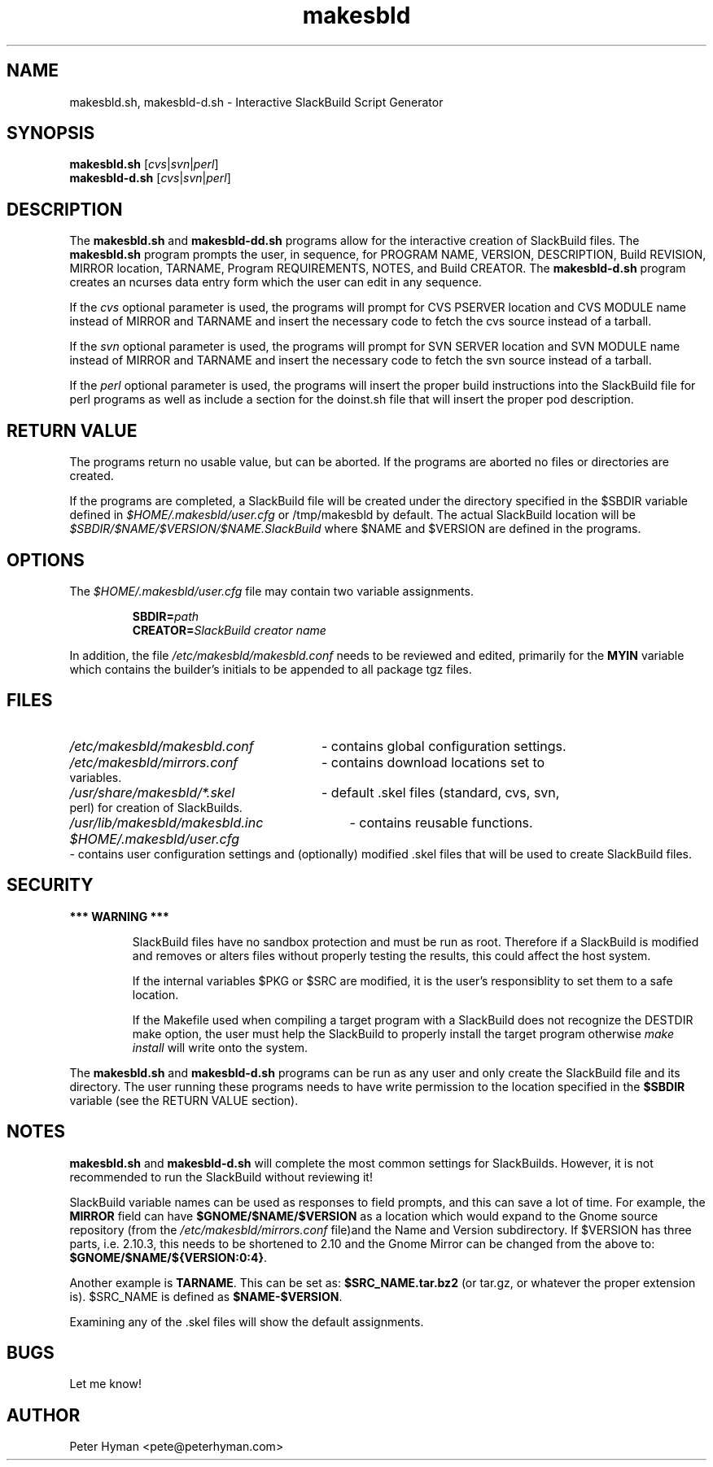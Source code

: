 .\" makesbld.sh man page
.TH makesbld 1 4/2018 "Linux" "Make SlackBuild Scipt"

.SH NAME
makesbld.sh, makesbld-d.sh \- Interactive SlackBuild Script Generator

.SH SYNOPSIS
.B makesbld.sh 
.RI [ cvs | svn | perl ]
.br
.B makesbld-d.sh
.RI [ cvs | svn | perl ]

.SH DESCRIPTION
The 
.B makesbld.sh
and
.B makesbld-dd.sh
programs allow for the interactive creation
of SlackBuild files. The
.B makesbld.sh
program prompts the user, in sequence, for PROGRAM NAME,
VERSION, DESCRIPTION, Build REVISION, MIRROR location,
TARNAME, Program REQUIREMENTS, NOTES, and
Build CREATOR. The
.B makesbld-d.sh
program creates an ncurses data entry form which the user
can edit in any sequence.
.P
If the
.I cvs
optional parameter is used, the programs will
prompt for CVS PSERVER location and CVS MODULE
name instead of MIRROR and TARNAME and insert the
necessary code to fetch the cvs source
instead of a tarball.
.P
If the
.I svn
optional parameter is used, the programs will
prompt for SVN SERVER location and SVN MODULE
name instead of MIRROR and TARNAME and insert the
necessary code to fetch the svn source
instead of a tarball.
.P
If the
.I perl
optional parameter is used, the programs will
insert the proper build instructions into the
SlackBuild file for perl programs as well as
include a section for the doinst.sh file that
will insert the proper pod description.

.SH RETURN VALUE
The programs return no usable value, but can be
aborted. If the programs are aborted no files or
directories are created.
.P
If the programs are completed, a SlackBuild
file will be created under the directory
specified in the $SBDIR variable defined in 
.I $HOME/.makesbld/user.cfg
or /tmp/makesbld by default. The actual
SlackBuild location will be
.I $SBDIR/$NAME/$VERSION/$NAME.SlackBuild
where $NAME and $VERSION are defined in the programs.

.SH OPTIONS
The
.I $HOME/.makesbld/user.cfg
file may contain two variable assignments.
.IP
.BI SBDIR= path
.br
.BI CREATOR= SlackBuild
.I creator name
.P
In addition, the file
.I /etc/makesbld/makesbld.conf
needs to be reviewed and edited, primarily for the
.B MYIN
variable which contains the builder's initials to
be appended to all package tgz files.

.SH FILES
.PD 0
.HP
.I /etc/makesbld/makesbld.conf
- contains global configuration settings.
.HP
.I /etc/makesbld/mirrors.conf
- contains download locations set to variables.
.HP
.I /usr/share/makesbld/*.skel
- default .skel files (standard, cvs, svn, perl) for
creation of SlackBuilds.
.HP
.I /usr/lib/makesbld/makesbld.inc
- contains reusable functions.
.HP
.I $HOME/.makesbld/user.cfg
- contains user configuration settings and
(optionally) modified .skel files that will
be used to create SlackBuild files.
.PD

.SH SECURITY
.P
.B *** WARNING ***
.IP
SlackBuild files have no sandbox protection
and must be run as root. Therefore if a
SlackBuild is modified and removes or alters
files without properly testing the results,
this could affect the host system.
.IP
If the internal variables $PKG or $SRC are
modified, it is the user's responsiblity
to set them to a safe location.
.IP
If the Makefile used when compiling a target
program with a SlackBuild does not recognize
the DESTDIR make option, the user must help
the SlackBuild to properly
install the target program otherwise
.I make install 
will write onto the system.
.P
The
.B makesbld.sh
and
.B makesbld-d.sh
programs can be run as any user and only create
the SlackBuild file and its directory. The user
running these programs needs to have write
permission to the location specified in the
.B $SBDIR
variable (see the RETURN VALUE section).

.SH NOTES
.B makesbld.sh
and
.B makesbld-d.sh
will complete the most common settings for
SlackBuilds. However, it is not recommended
to run the SlackBuild without reviewing it!
.P
SlackBuild variable names can be used as
responses to field prompts, and this can save
a lot of time.
For example, the
.B MIRROR
field can have
.B $GNOME/$NAME/$VERSION
as a location which would expand to the Gnome
source repository (from the
.I /etc/makesbld/mirrors.conf
file)and the Name and Version
subdirectory. If $VERSION has three parts,
i.e. 2.10.3, this needs to be shortened to 2.10
and the Gnome Mirror can be changed from
the above to:
.BR $GNOME/$NAME/${VERSION:0:4} .
.P
Another example is
.BR TARNAME .
This can be set as:
.B $SRC_NAME.tar.bz2
(or tar.gz, or whatever the proper extension
is). $SRC_NAME is defined as
.BR $NAME-$VERSION .
.P
Examining any of the .skel files will
show the default assignments.

.SH BUGS
Let me know!

.SH AUTHOR
Peter Hyman <pete@peterhyman.com>
